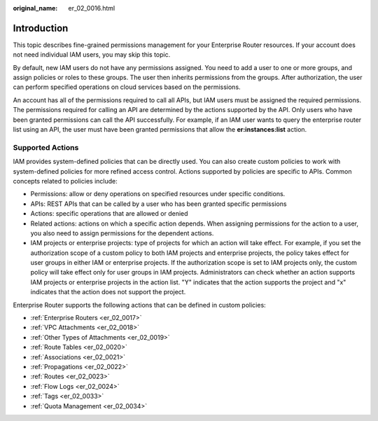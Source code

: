 :original_name: er_02_0016.html

.. _er_02_0016:

Introduction
============

This topic describes fine-grained permissions management for your Enterprise Router resources. If your account does not need individual IAM users, you may skip this topic.

By default, new IAM users do not have any permissions assigned. You need to add a user to one or more groups, and assign policies or roles to these groups. The user then inherits permissions from the groups. After authorization, the user can perform specified operations on cloud services based on the permissions.

An account has all of the permissions required to call all APIs, but IAM users must be assigned the required permissions. The permissions required for calling an API are determined by the actions supported by the API. Only users who have been granted permissions can call the API successfully. For example, if an IAM user wants to query the enterprise router list using an API, the user must have been granted permissions that allow the **er:instances:list** action.

Supported Actions
-----------------

IAM provides system-defined policies that can be directly used. You can also create custom policies to work with system-defined policies for more refined access control. Actions supported by policies are specific to APIs. Common concepts related to policies include:

-  Permissions: allow or deny operations on specified resources under specific conditions.
-  APIs: REST APIs that can be called by a user who has been granted specific permissions
-  Actions: specific operations that are allowed or denied
-  Related actions: actions on which a specific action depends. When assigning permissions for the action to a user, you also need to assign permissions for the dependent actions.
-  IAM projects or enterprise projects: type of projects for which an action will take effect. For example, if you set the authorization scope of a custom policy to both IAM projects and enterprise projects, the policy takes effect for user groups in either IAM or enterprise projects. If the authorization scope is set to IAM projects only, the custom policy will take effect only for user groups in IAM projects. Administrators can check whether an action supports IAM projects or enterprise projects in the action list. "Y" indicates that the action supports the project and "x" indicates that the action does not support the project.

Enterprise Router supports the following actions that can be defined in custom policies:

-  :ref:`Enterprise Routers <er_02_0017>`
-  :ref:`VPC Attachments <er_02_0018>`
-  :ref:`Other Types of Attachments <er_02_0019>`
-  :ref:`Route Tables <er_02_0020>`
-  :ref:`Associations <er_02_0021>`
-  :ref:`Propagations <er_02_0022>`
-  :ref:`Routes <er_02_0023>`
-  :ref:`Flow Logs <er_02_0024>`
-  :ref:`Tags <er_02_0033>`
-  :ref:`Quota Management <er_02_0034>`
